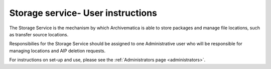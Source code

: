 .. _users:

==================================
Storage service- User instructions
==================================

The Storage Service is the mechanism by which Archivematica is able to store
packages and manage file locations, such as transfer source locations.

Responsibilies for the Storage Service should be assigned to one Administrative
user who will be responsible for managing locations and AIP deletion requests.

For instructions on set-up and use, please see the
:ref:`Administrators page <administrators>`.


